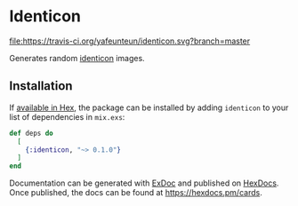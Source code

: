 * Identicon

[[https://travis-ci.org/yafeunteun/identicon][file:https://travis-ci.org/yafeunteun/identicon.svg?branch=master]] 


Generates random [[https://en.wikipedia.org/wiki/Identicon][identicon]] images.

** Installation

If [[https://hex.pm/docs/publish][available in Hex]], the package can be installed
by adding =identicon= to your list of dependencies in =mix.exs=:

#+BEGIN_SRC elixir
def deps do
  [
    {:identicon, "~> 0.1.0"}
  ]
end
#+END_SRC

Documentation can be generated with [[https://github.com/elixir-lang/ex_doc][ExDoc]]
and published on [[https://hexdocs.pm][HexDocs]]. Once published, the docs can
be found at https://hexdocs.pm/cards.


